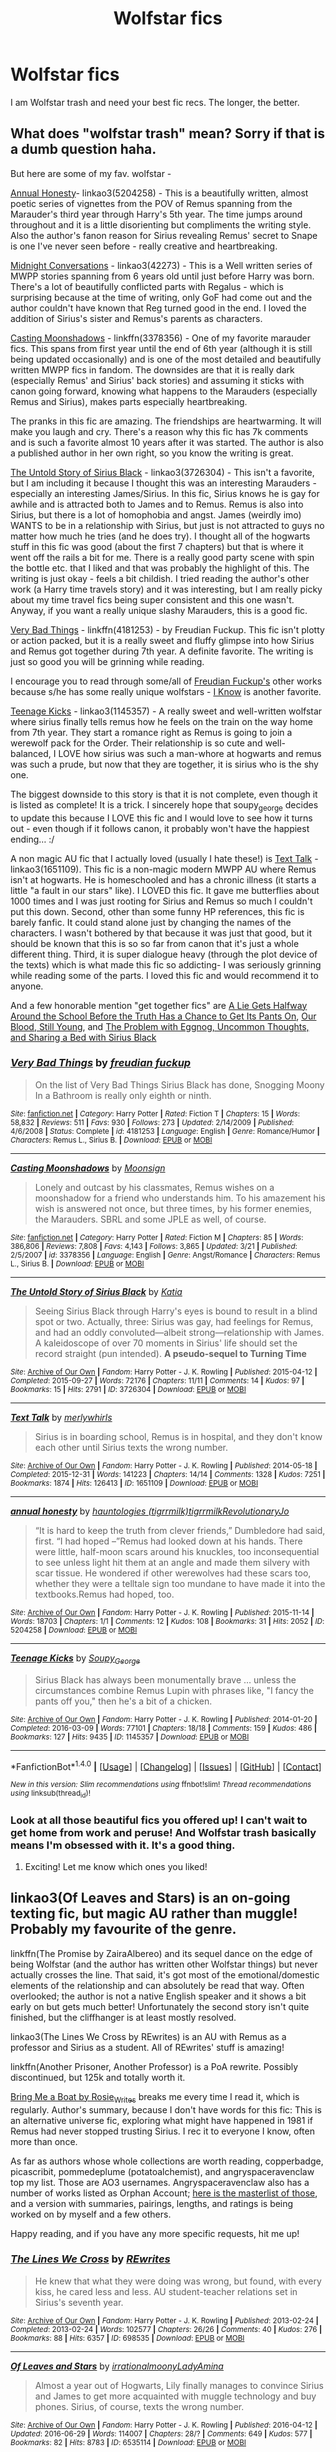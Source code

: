 #+TITLE: Wolfstar fics

* Wolfstar fics
:PROPERTIES:
:Author: morecks87
:Score: 19
:DateUnix: 1467169076.0
:DateShort: 2016-Jun-29
:FlairText: Request
:END:
I am Wolfstar trash and need your best fic recs. The longer, the better.


** What does "wolfstar trash" mean? Sorry if that is a dumb question haha.

But here are some of my fav. wolfstar -

[[http://archiveofourown.org/works/5204258][Annual Honesty]]- linkao3(5204258) - This is a beautifully written, almost poetic series of vignettes from the POV of Remus spanning from the Marauder's third year through Harry's 5th year. The time jumps around throughout and it is a little disorienting but compliments the writing style. Also the author's fanon reason for Sirius revealing Remus' secret to Snape is one I've never seen before - really creative and heartbreaking.

[[http://archiveofourown.org/series/42273][Midnight Conversations]] - linkao3(42273) - This is a Well written series of MWPP stories spanning from 6 years old until just before Harry was born. There's a lot of beautifully conflicted parts with Regalus - which is surprising because at the time of writing, only GoF had come out and the author couldn't have known that Reg turned good in the end. I loved the addition of Sirius's sister and Remus's parents as characters.

[[https://m.fanfiction.net/s/3378356/1/Casting-Moonshadows][Casting Moonshadows]] - linkffn(3378356) - One of my favorite marauder fics. This spans from first year until the end of 6th year (although it is still being updated occasionally) and is one of the most detailed and beautifully written MWPP fics in fandom. The downsides are that it is really dark (especially Remus' and Sirius' back stories) and assuming it sticks with canon going forward, knowing what happens to the Marauders (especially Remus and Sirius), makes parts especially heartbreaking.

The pranks in this fic are amazing. The friendships are heartwarming. It will make you laugh and cry. There's a reason why this fic has 7k comments and is such a favorite almost 10 years after it was started. The author is also a published author in her own right, so you know the writing is great.

[[http://archiveofourown.org/works/3726304/chapters/8256829][The Untold Story of Sirius Black]] - linkao3(3726304) - This isn't a favorite, but I am including it because I thought this was an interesting Marauders - especially an interesting James/Sirius. In this fic, Sirius knows he is gay for awhile and is attracted both to James and to Remus. Remus is also into Sirius, but there is a lot of homophobia and angst. James (weirdly imo) WANTS to be in a relationship with Sirius, but just is not attracted to guys no matter how much he tries (and he does try). I thought all of the hogwarts stuff in this fic was good (about the first 7 chapters) but that is where it went off the rails a bit for me. There is a really good party scene with spin the bottle etc. that I liked and that was probably the highlight of this. The writing is just okay - feels a bit childish. I tried reading the author's other work (a Harry time travels story) and it was interesting, but I am really picky about my time travel fics being super consistent and this one wasn't. Anyway, if you want a really unique slashy Marauders, this is a good fic.

[[https://www.fanfiction.net/s/4181253/1/Very-Bad-Things][Very Bad Things]] - linkffn(4181253) - by Freudian Fuckup. This fic isn't plotty or action packed, but it is a really sweet and fluffy glimpse into how Sirius and Remus got together during 7th year. A definite favorite. The writing is just so good you will be grinning while reading.

I encourage you to read through some/all of [[https://www.fanfiction.net/u/1461919/freudian-fuckup][Freudian Fuckup's]] other works because s/he has some really unique wolfstars - [[https://www.fanfiction.net/s/4003221/1/I-Know][I Know]] is another favorite.

[[http://archiveofourown.org/works/1145357/chapters/2318859][Teenage Kicks]] - linkao3(1145357) - A really sweet and well-written wolfstar where sirius finally tells remus how he feels on the train on the way home from 7th year. They start a romance right as Remus is going to join a werewolf pack for the Order. Their relationship is so cute and well-balanced, I LOVE how sirius was such a man-whore at hogwarts and remus was such a prude, but now that they are together, it is sirius who is the shy one.

The biggest downside to this story is that it is not complete, even though it is listed as complete! It is a trick. I sincerely hope that soupy_george decides to update this because I LOVE this fic and I would love to see how it turns out - even though if it follows canon, it probably won't have the happiest ending... :/

A non magic AU fic that I actually loved (usually I hate these!) is [[http://archiveofourown.org/works/1651109/chapters/3501239][Text Talk]] - linkao3(1651109). This fic is a non-magic modern MWPP AU where Remus isn't at hogwarts. He is homeschooled and has a chronic illness (it starts a little "a fault in our stars" like). I LOVED this fic. It gave me butterflies about 1000 times and I was just rooting for Sirius and Remus so much I couldn't put this down. Second, other than some funny HP references, this fic is barely fanfic. It could stand alone just by changing the names of the characters. I wasn't bothered by that because it was just that good, but it should be known that this is so so far from canon that it's just a whole different thing. Third, it is super dialogue heavy (through the plot device of the texts) which is what made this fic so addicting- I was seriously grinning while reading some of the parts. I loved this fic and would recommend it to anyone.

And a few honorable mention "get together fics" are [[http://archiveofourown.org/works/304166/chapters/486338][A Lie Gets Halfway Around the School Before the Truth Has a Chance to Get Its Pants On]], [[http://archiveofourown.org/works/529032/chapters/937186][Our Blood, Still Young]], and [[http://archiveofourown.org/works/319467][The Problem with Eggnog, Uncommon Thoughts, and Sharing a Bed with Sirius Black]]
:PROPERTIES:
:Author: gotkate86
:Score: 5
:DateUnix: 1467179906.0
:DateShort: 2016-Jun-29
:END:

*** [[http://www.fanfiction.net/s/4181253/1/][*/Very Bad Things/*]] by [[https://www.fanfiction.net/u/1461919/freudian-fuckup][/freudian fuckup/]]

#+begin_quote
  On the list of Very Bad Things Sirius Black has done, Snogging Moony In a Bathroom is really only eighth or ninth.
#+end_quote

^{/Site/: [[http://www.fanfiction.net/][fanfiction.net]] *|* /Category/: Harry Potter *|* /Rated/: Fiction T *|* /Chapters/: 15 *|* /Words/: 58,832 *|* /Reviews/: 511 *|* /Favs/: 930 *|* /Follows/: 273 *|* /Updated/: 2/14/2009 *|* /Published/: 4/6/2008 *|* /Status/: Complete *|* /id/: 4181253 *|* /Language/: English *|* /Genre/: Romance/Humor *|* /Characters/: Remus L., Sirius B. *|* /Download/: [[http://www.ff2ebook.com/old/ffn-bot/index.php?id=4181253&source=ff&filetype=epub][EPUB]] or [[http://www.ff2ebook.com/old/ffn-bot/index.php?id=4181253&source=ff&filetype=mobi][MOBI]]}

--------------

[[http://www.fanfiction.net/s/3378356/1/][*/Casting Moonshadows/*]] by [[https://www.fanfiction.net/u/1210536/Moonsign][/Moonsign/]]

#+begin_quote
  Lonely and outcast by his classmates, Remus wishes on a moonshadow for a friend who understands him. To his amazement his wish is answered not once, but three times, by his former enemies, the Marauders. SBRL and some JPLE as well, of course.
#+end_quote

^{/Site/: [[http://www.fanfiction.net/][fanfiction.net]] *|* /Category/: Harry Potter *|* /Rated/: Fiction M *|* /Chapters/: 85 *|* /Words/: 386,806 *|* /Reviews/: 7,808 *|* /Favs/: 4,143 *|* /Follows/: 3,865 *|* /Updated/: 3/21 *|* /Published/: 2/5/2007 *|* /id/: 3378356 *|* /Language/: English *|* /Genre/: Angst/Romance *|* /Characters/: Remus L., Sirius B. *|* /Download/: [[http://www.ff2ebook.com/old/ffn-bot/index.php?id=3378356&source=ff&filetype=epub][EPUB]] or [[http://www.ff2ebook.com/old/ffn-bot/index.php?id=3378356&source=ff&filetype=mobi][MOBI]]}

--------------

[[http://archiveofourown.org/works/3726304][*/The Untold Story of Sirius Black/*]] by [[http://archiveofourown.org/users/Katia/pseuds/Katia][/Katia/]]

#+begin_quote
  Seeing Sirius Black through Harry's eyes is bound to result in a blind spot or two. Actually, three: Sirius was gay, had feelings for Remus, and had an oddly convoluted---albeit strong---relationship with James. A kaleidoscope of over 70 moments in Sirius' life should set the record straight (pun intended). *A pseudo-sequel to Turning Time*
#+end_quote

^{/Site/: [[http://www.archiveofourown.org/][Archive of Our Own]] *|* /Fandom/: Harry Potter - J. K. Rowling *|* /Published/: 2015-04-12 *|* /Completed/: 2015-09-27 *|* /Words/: 72176 *|* /Chapters/: 11/11 *|* /Comments/: 14 *|* /Kudos/: 97 *|* /Bookmarks/: 15 *|* /Hits/: 2791 *|* /ID/: 3726304 *|* /Download/: [[http://archiveofourown.org/downloads/Ka/Katia/3726304/The%20Untold%20Story%20of%20Sirius.epub?updated_at=1457660896][EPUB]] or [[http://archiveofourown.org/downloads/Ka/Katia/3726304/The%20Untold%20Story%20of%20Sirius.mobi?updated_at=1457660896][MOBI]]}

--------------

[[http://archiveofourown.org/works/1651109][*/Text Talk/*]] by [[http://archiveofourown.org/users/merlywhirls/pseuds/merlywhirls][/merlywhirls/]]

#+begin_quote
  Sirius is in boarding school, Remus is in hospital, and they don't know each other until Sirius texts the wrong number.
#+end_quote

^{/Site/: [[http://www.archiveofourown.org/][Archive of Our Own]] *|* /Fandom/: Harry Potter - J. K. Rowling *|* /Published/: 2014-05-18 *|* /Completed/: 2015-12-31 *|* /Words/: 141223 *|* /Chapters/: 14/14 *|* /Comments/: 1328 *|* /Kudos/: 7251 *|* /Bookmarks/: 1874 *|* /Hits/: 126413 *|* /ID/: 1651109 *|* /Download/: [[http://archiveofourown.org/downloads/me/merlywhirls/1651109/Text%20Talk.epub?updated_at=1465605688][EPUB]] or [[http://archiveofourown.org/downloads/me/merlywhirls/1651109/Text%20Talk.mobi?updated_at=1465605688][MOBI]]}

--------------

[[http://archiveofourown.org/works/5204258][*/annual honesty/*]] by [[http://archiveofourown.org/users/tigrrmilk/pseuds/hauntologieshttp://archiveofourown.org/users/tigrrmilk/pseuds/tigrrmilkhttp://archiveofourown.org/users/RevolutionaryJo/pseuds/RevolutionaryJo][/hauntologies (tigrrmilk)tigrrmilkRevolutionaryJo/]]

#+begin_quote
  “It is hard to keep the truth from clever friends,” Dumbledore had said, first. “I had hoped --”Remus had looked down at his hands. There were little, half-moon scars around his knuckles, too inconsequential to see unless light hit them at an angle and made them silvery with scar tissue. He wondered if other werewolves had these scars too, whether they were a telltale sign too mundane to have made it into the textbooks.Remus had hoped, too.
#+end_quote

^{/Site/: [[http://www.archiveofourown.org/][Archive of Our Own]] *|* /Fandom/: Harry Potter - J. K. Rowling *|* /Published/: 2015-11-14 *|* /Words/: 18703 *|* /Chapters/: 1/1 *|* /Comments/: 12 *|* /Kudos/: 108 *|* /Bookmarks/: 31 *|* /Hits/: 2052 *|* /ID/: 5204258 *|* /Download/: [[http://archiveofourown.org/downloads/ha/hauntologies-tigrrmilk/5204258/annual%20honesty.epub?updated_at=1447548805][EPUB]] or [[http://archiveofourown.org/downloads/ha/hauntologies-tigrrmilk/5204258/annual%20honesty.mobi?updated_at=1447548805][MOBI]]}

--------------

[[http://archiveofourown.org/works/1145357][*/Teenage Kicks/*]] by [[http://archiveofourown.org/users/Soupy_George/pseuds/Soupy_George][/Soupy_George/]]

#+begin_quote
  Sirius Black has always been monumentally brave ... unless the circumstances combine Remus Lupin with phrases like, "I fancy the pants off you," then he's a bit of a chicken.
#+end_quote

^{/Site/: [[http://www.archiveofourown.org/][Archive of Our Own]] *|* /Fandom/: Harry Potter - J. K. Rowling *|* /Published/: 2014-01-20 *|* /Completed/: 2016-03-09 *|* /Words/: 77101 *|* /Chapters/: 18/18 *|* /Comments/: 159 *|* /Kudos/: 486 *|* /Bookmarks/: 127 *|* /Hits/: 9435 *|* /ID/: 1145357 *|* /Download/: [[http://archiveofourown.org/downloads/So/Soupy_George/1145357/Teenage%20Kicks.epub?updated_at=1457553486][EPUB]] or [[http://archiveofourown.org/downloads/So/Soupy_George/1145357/Teenage%20Kicks.mobi?updated_at=1457553486][MOBI]]}

--------------

*FanfictionBot*^{1.4.0} *|* [[[https://github.com/tusing/reddit-ffn-bot/wiki/Usage][Usage]]] | [[[https://github.com/tusing/reddit-ffn-bot/wiki/Changelog][Changelog]]] | [[[https://github.com/tusing/reddit-ffn-bot/issues/][Issues]]] | [[[https://github.com/tusing/reddit-ffn-bot/][GitHub]]] | [[[https://www.reddit.com/message/compose?to=tusing][Contact]]]

^{/New in this version: Slim recommendations using/ ffnbot!slim! /Thread recommendations using/ linksub(thread_id)!}
:PROPERTIES:
:Author: FanfictionBot
:Score: 1
:DateUnix: 1467179915.0
:DateShort: 2016-Jun-29
:END:


*** Look at all those beautiful fics you offered up! I can't wait to get home from work and peruse! And Wolfstar trash basically means I'm obsessed with it. It's a good thing.
:PROPERTIES:
:Author: morecks87
:Score: 1
:DateUnix: 1467206076.0
:DateShort: 2016-Jun-29
:END:

**** Exciting! Let me know which ones you liked!
:PROPERTIES:
:Author: gotkate86
:Score: 1
:DateUnix: 1467222399.0
:DateShort: 2016-Jun-29
:END:


** linkao3(Of Leaves and Stars) is an on-going texting fic, but magic AU rather than muggle! Probably my favourite of the genre.

linkffn(The Promise by ZairaAlbereo) and its sequel dance on the edge of being Wolfstar (and the author has written other Wolfstar things) but never actually crosses the line. That said, it's got most of the emotional/domestic elements of the relationship and can absolutely be read that way. Often overlooked; the author is not a native English speaker and it shows a bit early on but gets much better! Unfortunately the second story isn't quite finished, but the cliffhanger is at least mostly resolved.

linkao3(The Lines We Cross by REwrites) is an AU with Remus as a professor and Sirius as a student. All of REwrites' stuff is amazing!

linkffn(Another Prisoner, Another Professor) is a PoA rewrite. Possibly discontinued, but 125k and totally worth it.

[[http://rosie-writes.livejournal.com/1468.html][Bring Me a Boat by Rosie_Writes]] breaks me every time I read it, which is regularly. Author's summary, because I don't have words for this fic: This is an alternative universe fic, exploring what might have happened in 1981 if Remus had never stopped trusting Sirius. I rec it to everyone I know, often more than once.

As far as authors whose whole collections are worth reading, copperbadge, picascribit, pommedeplume (potatoalchemist), and angryspaceravenclaw top my list. Those are AO3 usernames. Angryspaceravenclaw also has a number of works listed as Orphan Account; [[http://angry-space-ravenclaw.tumblr.com/post/146184951229/lady-elena-fic-masterpost][here is the masterlist of those]], and a version with summaries, pairings, lengths, and ratings is being worked on by myself and a few others.

Happy reading, and if you have any more specific requests, hit me up!
:PROPERTIES:
:Author: padfootprohibited
:Score: 3
:DateUnix: 1467228546.0
:DateShort: 2016-Jun-29
:END:

*** [[http://archiveofourown.org/works/698535][*/The Lines We Cross/*]] by [[http://archiveofourown.org/users/REwrites/pseuds/REwrites][/REwrites/]]

#+begin_quote
  He knew that what they were doing was wrong, but found, with every kiss, he cared less and less. AU student-teacher relations set in Sirius's seventh year.
#+end_quote

^{/Site/: [[http://www.archiveofourown.org/][Archive of Our Own]] *|* /Fandom/: Harry Potter - J. K. Rowling *|* /Published/: 2013-02-24 *|* /Completed/: 2013-02-24 *|* /Words/: 102577 *|* /Chapters/: 26/26 *|* /Comments/: 40 *|* /Kudos/: 276 *|* /Bookmarks/: 88 *|* /Hits/: 6357 *|* /ID/: 698535 *|* /Download/: [[http://archiveofourown.org/downloads/RE/REwrites/698535/The%20Lines%20We%20Cross.epub?updated_at=1387627180][EPUB]] or [[http://archiveofourown.org/downloads/RE/REwrites/698535/The%20Lines%20We%20Cross.mobi?updated_at=1387627180][MOBI]]}

--------------

[[http://archiveofourown.org/works/6535114][*/Of Leaves and Stars/*]] by [[http://archiveofourown.org/users/irrationalmoony/pseuds/irrationalmoonyhttp://archiveofourown.org/users/LadyAmina/pseuds/LadyAmina][/irrationalmoonyLadyAmina/]]

#+begin_quote
  Almost a year out of Hogwarts, Lily finally manages to convince Sirius and James to get more acquainted with muggle technology and buy phones. Sirius, of course, texts the wrong number.
#+end_quote

^{/Site/: [[http://www.archiveofourown.org/][Archive of Our Own]] *|* /Fandom/: Harry Potter - J. K. Rowling *|* /Published/: 2016-04-12 *|* /Updated/: 2016-06-29 *|* /Words/: 114007 *|* /Chapters/: 28/? *|* /Comments/: 649 *|* /Kudos/: 577 *|* /Bookmarks/: 82 *|* /Hits/: 8783 *|* /ID/: 6535114 *|* /Download/: [[http://archiveofourown.org/downloads/ir/irrationalmoony-LadyAmina/6535114/Of%20Leaves%20and%20Stars.epub?updated_at=1467213440][EPUB]] or [[http://archiveofourown.org/downloads/ir/irrationalmoony-LadyAmina/6535114/Of%20Leaves%20and%20Stars.mobi?updated_at=1467213440][MOBI]]}

--------------

[[http://www.fanfiction.net/s/4674115/1/][*/The Promise/*]] by [[https://www.fanfiction.net/u/1474828/ZairaAlbereo][/ZairaAlbereo/]]

#+begin_quote
  Eight years ago Sirius Black made a promise. Now he is in Azkaban, trying to hold on to the remains of his sanity. But then something happens to Harry and Sirius wakes up. Two scarred souls - or three? What does it take for them to heal?
#+end_quote

^{/Site/: [[http://www.fanfiction.net/][fanfiction.net]] *|* /Category/: Harry Potter *|* /Rated/: Fiction T *|* /Chapters/: 25 *|* /Words/: 104,618 *|* /Reviews/: 903 *|* /Favs/: 944 *|* /Follows/: 347 *|* /Updated/: 6/7/2009 *|* /Published/: 11/24/2008 *|* /Status/: Complete *|* /id/: 4674115 *|* /Language/: English *|* /Genre/: Hurt/Comfort/Suspense *|* /Characters/: Harry P., Sirius B. *|* /Download/: [[http://www.ff2ebook.com/old/ffn-bot/index.php?id=4674115&source=ff&filetype=epub][EPUB]] or [[http://www.ff2ebook.com/old/ffn-bot/index.php?id=4674115&source=ff&filetype=mobi][MOBI]]}

--------------

[[http://www.fanfiction.net/s/2156084/1/][*/Another Prisoner, Another Professor/*]] by [[https://www.fanfiction.net/u/260306/Marauder][/Marauder/]]

#+begin_quote
  AU. In Harry's third year he must learn the many truths about the new DADA teacher, Professor Black, and an escaped convict, Remus Lupin. Eventual SBxRL.
#+end_quote

^{/Site/: [[http://www.fanfiction.net/][fanfiction.net]] *|* /Category/: Harry Potter *|* /Rated/: Fiction K+ *|* /Chapters/: 67 *|* /Words/: 125,166 *|* /Reviews/: 1,863 *|* /Favs/: 1,195 *|* /Follows/: 1,597 *|* /Updated/: 6/23/2015 *|* /Published/: 12/2/2004 *|* /id/: 2156084 *|* /Language/: English *|* /Genre/: Suspense/Romance *|* /Characters/: Sirius B., Remus L. *|* /Download/: [[http://www.ff2ebook.com/old/ffn-bot/index.php?id=2156084&source=ff&filetype=epub][EPUB]] or [[http://www.ff2ebook.com/old/ffn-bot/index.php?id=2156084&source=ff&filetype=mobi][MOBI]]}

--------------

*FanfictionBot*^{1.4.0} *|* [[[https://github.com/tusing/reddit-ffn-bot/wiki/Usage][Usage]]] | [[[https://github.com/tusing/reddit-ffn-bot/wiki/Changelog][Changelog]]] | [[[https://github.com/tusing/reddit-ffn-bot/issues/][Issues]]] | [[[https://github.com/tusing/reddit-ffn-bot/][GitHub]]] | [[[https://www.reddit.com/message/compose?to=tusing][Contact]]]

^{/New in this version: Slim recommendations using/ ffnbot!slim! /Thread recommendations using/ linksub(thread_id)!}
:PROPERTIES:
:Author: FanfictionBot
:Score: 1
:DateUnix: 1467228877.0
:DateShort: 2016-Jun-30
:END:


** Chicken - linkffn(10493432) - The marauders play truth or dare and it leads to some cute fluff.

Kisses - linkffn(1873704) - Remus and Sirius talk under the clouds. I love the flow of this author's writing.

Between Dreams and Reality - linkffn(6787968) - Sirius' dreams are a bit more than dreams. This one really held my attention because of the mystery of what was going on and what would happen next. Well written and makes you question what's real and what's not.

The Sickness Unto Death - linkffn(10350781) - University AU. I liked the Muggle spin on canon.

Blast from the Past - linkffn(2617515) - Sirus travels back in time and shows up in front of Remus. Set during PoA.

The London Underground Book of Love - linkffn(10862395) - Muggle AU. A short fluffy piece that makes me smile every time I read it.

The Wizard and the Blue Box - linkffn(11294538) - Dr. Who crossover. Sirius' flirty banter is hilarious.
:PROPERTIES:
:Author: LittleMissPeachy6
:Score: 2
:DateUnix: 1467260807.0
:DateShort: 2016-Jun-30
:END:

*** [[http://www.fanfiction.net/s/10862395/1/][*/The London Underground Book of Love/*]] by [[https://www.fanfiction.net/u/866426/Children-of-the-Shadows][/Children of the Shadows/]]

#+begin_quote
  The cardinal rule of the London Underground is to never, ever make eye contact. It is a rule that, among many others, Sirius tends to follow despite his otherwise rebellious, non-rule-following nature. So the first time he makes eye contact with a human being in the subway comes as much of a shock to him as anyone else. Especially when he's unable to look away. RL/SB
#+end_quote

^{/Site/: [[http://www.fanfiction.net/][fanfiction.net]] *|* /Category/: Harry Potter *|* /Rated/: Fiction M *|* /Words/: 5,380 *|* /Reviews/: 31 *|* /Favs/: 113 *|* /Follows/: 8 *|* /Published/: 12/1/2014 *|* /Status/: Complete *|* /id/: 10862395 *|* /Language/: English *|* /Genre/: Romance *|* /Characters/: <Sirius B., Remus L.> *|* /Download/: [[http://www.ff2ebook.com/old/ffn-bot/index.php?id=10862395&source=ff&filetype=epub][EPUB]] or [[http://www.ff2ebook.com/old/ffn-bot/index.php?id=10862395&source=ff&filetype=mobi][MOBI]]}

--------------

[[http://www.fanfiction.net/s/1873704/1/][*/Kisses/*]] by [[https://www.fanfiction.net/u/406764/Miss-Puppylove][/Miss Puppylove/]]

#+begin_quote
  In which seventeen-year-olds Sirius and Remus discuss clouds, literature, chocolate, and love. Not necessarily in that order. (Slash, slightly fluffy)
#+end_quote

^{/Site/: [[http://www.fanfiction.net/][fanfiction.net]] *|* /Category/: Harry Potter *|* /Rated/: Fiction K+ *|* /Words/: 6,334 *|* /Reviews/: 71 *|* /Favs/: 109 *|* /Follows/: 6 *|* /Published/: 5/22/2004 *|* /id/: 1873704 *|* /Language/: English *|* /Genre/: Romance *|* /Characters/: Remus L., Sirius B. *|* /Download/: [[http://www.ff2ebook.com/old/ffn-bot/index.php?id=1873704&source=ff&filetype=epub][EPUB]] or [[http://www.ff2ebook.com/old/ffn-bot/index.php?id=1873704&source=ff&filetype=mobi][MOBI]]}

--------------

[[http://www.fanfiction.net/s/10493432/1/][*/Chicken/*]] by [[https://www.fanfiction.net/u/552045/Blossomwitch][/Blossomwitch/]]

#+begin_quote
  The Marauders wind up playing Truth or Dare a lot. Remus Lupin has a strategy. RL/SB fluff.
#+end_quote

^{/Site/: [[http://www.fanfiction.net/][fanfiction.net]] *|* /Category/: Harry Potter *|* /Rated/: Fiction K+ *|* /Words/: 2,301 *|* /Reviews/: 18 *|* /Favs/: 108 *|* /Follows/: 15 *|* /Published/: 6/29/2014 *|* /Status/: Complete *|* /id/: 10493432 *|* /Language/: English *|* /Genre/: Romance/Friendship *|* /Characters/: <Remus L., Sirius B.> *|* /Download/: [[http://www.ff2ebook.com/old/ffn-bot/index.php?id=10493432&source=ff&filetype=epub][EPUB]] or [[http://www.ff2ebook.com/old/ffn-bot/index.php?id=10493432&source=ff&filetype=mobi][MOBI]]}

--------------

[[http://www.fanfiction.net/s/10350781/1/][*/The Sickness Unto Death/*]] by [[https://www.fanfiction.net/u/5630495/tristanackerly][/tristanackerly/]]

#+begin_quote
  University AU. Sirius is not keen to take notes for the sick, sweater-wearing boy in his Gender Studies class. However, he soon becomes fascinated by this lonely creature, and does everything in his power to show him that he is more than just his illness. RL/SB [5k reads! Thank you all!]
#+end_quote

^{/Site/: [[http://www.fanfiction.net/][fanfiction.net]] *|* /Category/: Harry Potter *|* /Rated/: Fiction T *|* /Chapters/: 4 *|* /Words/: 21,914 *|* /Reviews/: 39 *|* /Favs/: 131 *|* /Follows/: 24 *|* /Updated/: 5/20/2014 *|* /Published/: 5/15/2014 *|* /Status/: Complete *|* /id/: 10350781 *|* /Language/: English *|* /Genre/: Hurt/Comfort/Romance *|* /Characters/: <Sirius B., Remus L.> <James P., Lily Evans P.> *|* /Download/: [[http://www.ff2ebook.com/old/ffn-bot/index.php?id=10350781&source=ff&filetype=epub][EPUB]] or [[http://www.ff2ebook.com/old/ffn-bot/index.php?id=10350781&source=ff&filetype=mobi][MOBI]]}

--------------

[[http://www.fanfiction.net/s/2617515/1/][*/Blast From the Past/*]] by [[https://www.fanfiction.net/u/578345/Mia-Sedai][/Mia Sedai/]]

#+begin_quote
  Sometime during Prisoner of Azkaban Remus gets an unexpected visit. missing moment COMPLETE
#+end_quote

^{/Site/: [[http://www.fanfiction.net/][fanfiction.net]] *|* /Category/: Harry Potter *|* /Rated/: Fiction K+ *|* /Words/: 2,500 *|* /Reviews/: 13 *|* /Favs/: 12 *|* /Follows/: 1 *|* /Published/: 10/13/2005 *|* /Status/: Complete *|* /id/: 2617515 *|* /Language/: English *|* /Genre/: Romance *|* /Characters/: Remus L., Sirius B. *|* /Download/: [[http://www.ff2ebook.com/old/ffn-bot/index.php?id=2617515&source=ff&filetype=epub][EPUB]] or [[http://www.ff2ebook.com/old/ffn-bot/index.php?id=2617515&source=ff&filetype=mobi][MOBI]]}

--------------

[[http://www.fanfiction.net/s/11294538/1/][*/The Wizard and the Blue Box/*]] by [[https://www.fanfiction.net/u/3505971/NeonDomino][/NeonDomino/]]

#+begin_quote
  Sirius Black thought he knew all about the Muggle Police, but no-one had ever explained about the blue Police box. Sirius knew he had to take a look and see what was inside. A locked door wasn't enough to stop him. Written for Quidditch League - Round 6. DoctorWho!AU - WolfStar. TheDoctor!Remus. One-Shot.
#+end_quote

^{/Site/: [[http://www.fanfiction.net/][fanfiction.net]] *|* /Category/: Harry Potter *|* /Rated/: Fiction T *|* /Words/: 2,492 *|* /Reviews/: 22 *|* /Favs/: 23 *|* /Follows/: 11 *|* /Published/: 6/5/2015 *|* /Status/: Complete *|* /id/: 11294538 *|* /Language/: English *|* /Genre/: Sci-Fi/Romance *|* /Characters/: <Remus L., Sirius B.> *|* /Download/: [[http://www.ff2ebook.com/old/ffn-bot/index.php?id=11294538&source=ff&filetype=epub][EPUB]] or [[http://www.ff2ebook.com/old/ffn-bot/index.php?id=11294538&source=ff&filetype=mobi][MOBI]]}

--------------

[[http://www.fanfiction.net/s/6787968/1/][*/Between Dreams and Reality/*]] by [[https://www.fanfiction.net/u/866426/Children-of-the-Shadows][/Children of the Shadows/]]

#+begin_quote
  Amber eyes, pale skin, and whispered love confessions: they were fine as dreams. But when Sirius finds himself drawing closer and closer to a point of obsession, he knows he has no choice but to push against the thin barriers between dreams and reality.
#+end_quote

^{/Site/: [[http://www.fanfiction.net/][fanfiction.net]] *|* /Category/: Harry Potter *|* /Rated/: Fiction M *|* /Chapters/: 9 *|* /Words/: 39,712 *|* /Reviews/: 181 *|* /Favs/: 161 *|* /Follows/: 107 *|* /Updated/: 11/18/2011 *|* /Published/: 3/1/2011 *|* /Status/: Complete *|* /id/: 6787968 *|* /Language/: English *|* /Genre/: Drama/Romance *|* /Characters/: <Sirius B., Remus L.> *|* /Download/: [[http://www.ff2ebook.com/old/ffn-bot/index.php?id=6787968&source=ff&filetype=epub][EPUB]] or [[http://www.ff2ebook.com/old/ffn-bot/index.php?id=6787968&source=ff&filetype=mobi][MOBI]]}

--------------

*FanfictionBot*^{1.4.0} *|* [[[https://github.com/tusing/reddit-ffn-bot/wiki/Usage][Usage]]] | [[[https://github.com/tusing/reddit-ffn-bot/wiki/Changelog][Changelog]]] | [[[https://github.com/tusing/reddit-ffn-bot/issues/][Issues]]] | [[[https://github.com/tusing/reddit-ffn-bot/][GitHub]]] | [[[https://www.reddit.com/message/compose?to=tusing][Contact]]]

^{/New in this version: Slim recommendations using/ ffnbot!slim! /Thread recommendations using/ linksub(thread_id)!}
:PROPERTIES:
:Author: FanfictionBot
:Score: 1
:DateUnix: 1467260886.0
:DateShort: 2016-Jun-30
:END:


** Look, something Reylo in Star Wars is trash. Wolfstar is not trash, it was practically canon before book six came out. It's the classiest slash in all of HP.
:PROPERTIES:
:Author: cavelioness
:Score: 3
:DateUnix: 1467200498.0
:DateShort: 2016-Jun-29
:END:

*** Lin Manuel Miranda: "The kids on the internet, when they really love something, they call themselves the trash of the thing."

They weren't calling Wolfstar trash. WE are the Wolfstar trash, because we love Wolfstar.
:PROPERTIES:
:Score: 5
:DateUnix: 1467204561.0
:DateShort: 2016-Jun-29
:END:

**** Yes, this.
:PROPERTIES:
:Author: morecks87
:Score: 2
:DateUnix: 1467205995.0
:DateShort: 2016-Jun-29
:END:


**** Good to know, thanks. I've only seen it in fanfiction author notes attached to really improbable/bad ships before, so I thought it was slang for liking a terrible thing.
:PROPERTIES:
:Author: cavelioness
:Score: 2
:DateUnix: 1467209865.0
:DateShort: 2016-Jun-29
:END:


**** God, I love LMM even more now.
:PROPERTIES:
:Author: Karinta
:Score: 1
:DateUnix: 1467213724.0
:DateShort: 2016-Jun-29
:END:


*** It IS the classiest slash!!
:PROPERTIES:
:Author: morecks87
:Score: 3
:DateUnix: 1467206121.0
:DateShort: 2016-Jun-29
:END:


** linkao3(Advent by coyotesuspect)
:PROPERTIES:
:Author: perfectauthentic
:Score: 1
:DateUnix: 1467289440.0
:DateShort: 2016-Jun-30
:END:

*** [[http://archiveofourown.org/works/1066630][*/Advent/*]] by [[http://archiveofourown.org/users/coyotesuspect/pseuds/coyotesuspect][/coyotesuspect/]]

#+begin_quote
  It's December of 1976. The Ministry is more concerned about cracking down on werewolves than it is about disappearing Muggleborns, Remus is a lousy prefect but a decent friend, and James has declared that all Christmas gifts must be "creative" this year. Includes strongly worded letters to the editors, Muggle protest tactics, Quidditch games, and a very temperamental Sirius. Happy Christmas!One part a day will be posted from December 1st to December 25th.
#+end_quote

^{/Site/: [[http://www.archiveofourown.org/][Archive of Our Own]] *|* /Fandom/: Harry Potter - J. K. Rowling *|* /Published/: 2013-12-02 *|* /Completed/: 2013-12-25 *|* /Words/: 38935 *|* /Chapters/: 25/25 *|* /Comments/: 131 *|* /Kudos/: 868 *|* /Bookmarks/: 231 *|* /Hits/: 13012 *|* /ID/: 1066630 *|* /Download/: [[http://archiveofourown.org/downloads/co/coyotesuspect/1066630/Advent.epub?updated_at=1461609580][EPUB]] or [[http://archiveofourown.org/downloads/co/coyotesuspect/1066630/Advent.mobi?updated_at=1461609580][MOBI]]}

--------------

*FanfictionBot*^{1.4.0} *|* [[[https://github.com/tusing/reddit-ffn-bot/wiki/Usage][Usage]]] | [[[https://github.com/tusing/reddit-ffn-bot/wiki/Changelog][Changelog]]] | [[[https://github.com/tusing/reddit-ffn-bot/issues/][Issues]]] | [[[https://github.com/tusing/reddit-ffn-bot/][GitHub]]] | [[[https://www.reddit.com/message/compose?to=tusing][Contact]]]

^{/New in this version: Slim recommendations using/ ffnbot!slim! /Thread recommendations using/ linksub(thread_id)!}
:PROPERTIES:
:Author: FanfictionBot
:Score: 1
:DateUnix: 1467289451.0
:DateShort: 2016-Jun-30
:END:
